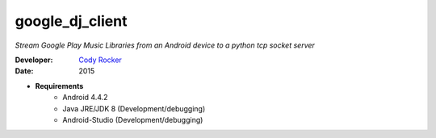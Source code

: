 google_dj_client
================
`Stream Google Play Music Libraries from an Android device to a python tcp socket server`

:Developer:
	`Cody Rocker <mailto:cody.rocker.83@gmail.com>`_
:Date:
	2015

- **Requirements**
	+ Android 4.4.2
	+ Java JRE/JDK 8 (Development/debugging)
	+ Android-Studio (Development/debugging)